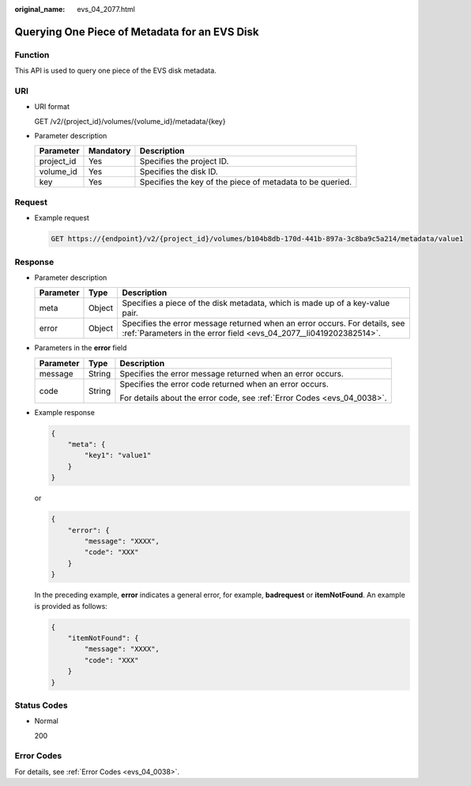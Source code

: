 :original_name: evs_04_2077.html

.. _evs_04_2077:

Querying One Piece of Metadata for an EVS Disk
==============================================

Function
--------

This API is used to query one piece of the EVS disk metadata.

URI
---

-  URI format

   GET /v2/{project_id}/volumes/{volume_id}/metadata/{key}

-  Parameter description

   +------------+-----------+-----------------------------------------------------------+
   | Parameter  | Mandatory | Description                                               |
   +============+===========+===========================================================+
   | project_id | Yes       | Specifies the project ID.                                 |
   +------------+-----------+-----------------------------------------------------------+
   | volume_id  | Yes       | Specifies the disk ID.                                    |
   +------------+-----------+-----------------------------------------------------------+
   | key        | Yes       | Specifies the key of the piece of metadata to be queried. |
   +------------+-----------+-----------------------------------------------------------+

Request
-------

-  Example request

   .. code-block:: text

      GET https://{endpoint}/v2/{project_id}/volumes/b104b8db-170d-441b-897a-3c8ba9c5a214/metadata/value1

Response
--------

-  Parameter description

   +-----------+--------+--------------------------------------------------------------------------------------------------------------------------------------------------+
   | Parameter | Type   | Description                                                                                                                                      |
   +===========+========+==================================================================================================================================================+
   | meta      | Object | Specifies a piece of the disk metadata, which is made up of a key-value pair.                                                                    |
   +-----------+--------+--------------------------------------------------------------------------------------------------------------------------------------------------+
   | error     | Object | Specifies the error message returned when an error occurs. For details, see :ref:`Parameters in the error field <evs_04_2077__li0419202382514>`. |
   +-----------+--------+--------------------------------------------------------------------------------------------------------------------------------------------------+

-  .. _evs_04_2077__li0419202382514:

   Parameters in the **error** field

   +-----------------------+-----------------------+-------------------------------------------------------------------------+
   | Parameter             | Type                  | Description                                                             |
   +=======================+=======================+=========================================================================+
   | message               | String                | Specifies the error message returned when an error occurs.              |
   +-----------------------+-----------------------+-------------------------------------------------------------------------+
   | code                  | String                | Specifies the error code returned when an error occurs.                 |
   |                       |                       |                                                                         |
   |                       |                       | For details about the error code, see :ref:`Error Codes <evs_04_0038>`. |
   +-----------------------+-----------------------+-------------------------------------------------------------------------+

-  Example response

   .. code-block::

      {
          "meta": {
              "key1": "value1"
          }
      }

   or

   .. code-block::

      {
          "error": {
              "message": "XXXX",
              "code": "XXX"
          }
      }

   In the preceding example, **error** indicates a general error, for example, **badrequest** or **itemNotFound**. An example is provided as follows:

   .. code-block::

      {
          "itemNotFound": {
              "message": "XXXX",
              "code": "XXX"
          }
      }

Status Codes
------------

-  Normal

   200

Error Codes
-----------

For details, see :ref:`Error Codes <evs_04_0038>`.
